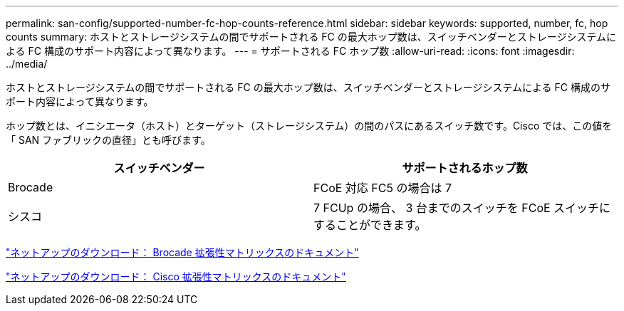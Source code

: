 ---
permalink: san-config/supported-number-fc-hop-counts-reference.html 
sidebar: sidebar 
keywords: supported, number, fc, hop counts 
summary: ホストとストレージシステムの間でサポートされる FC の最大ホップ数は、スイッチベンダーとストレージシステムによる FC 構成のサポート内容によって異なります。 
---
= サポートされる FC ホップ数
:allow-uri-read: 
:icons: font
:imagesdir: ../media/


[role="lead"]
ホストとストレージシステムの間でサポートされる FC の最大ホップ数は、スイッチベンダーとストレージシステムによる FC 構成のサポート内容によって異なります。

ホップ数とは、イニシエータ（ホスト）とターゲット（ストレージシステム）の間のパスにあるスイッチ数です。Cisco では、この値を「 SAN ファブリックの直径」とも呼びます。

[cols="2*"]
|===
| スイッチベンダー | サポートされるホップ数 


 a| 
Brocade
 a| 
FCoE 対応 FC5 の場合は 7



 a| 
シスコ
 a| 
7 FCUp の場合、 3 台までのスイッチを FCoE スイッチにすることができます。

|===
http://mysupport.netapp.com/NOW/download/software/sanswitch/fcp/Brocade/san_download.shtml#scale["ネットアップのダウンロード： Brocade 拡張性マトリックスのドキュメント"]

http://mysupport.netapp.com/NOW/download/software/sanswitch/fcp/Cisco/download.shtml#scale["ネットアップのダウンロード： Cisco 拡張性マトリックスのドキュメント"]
